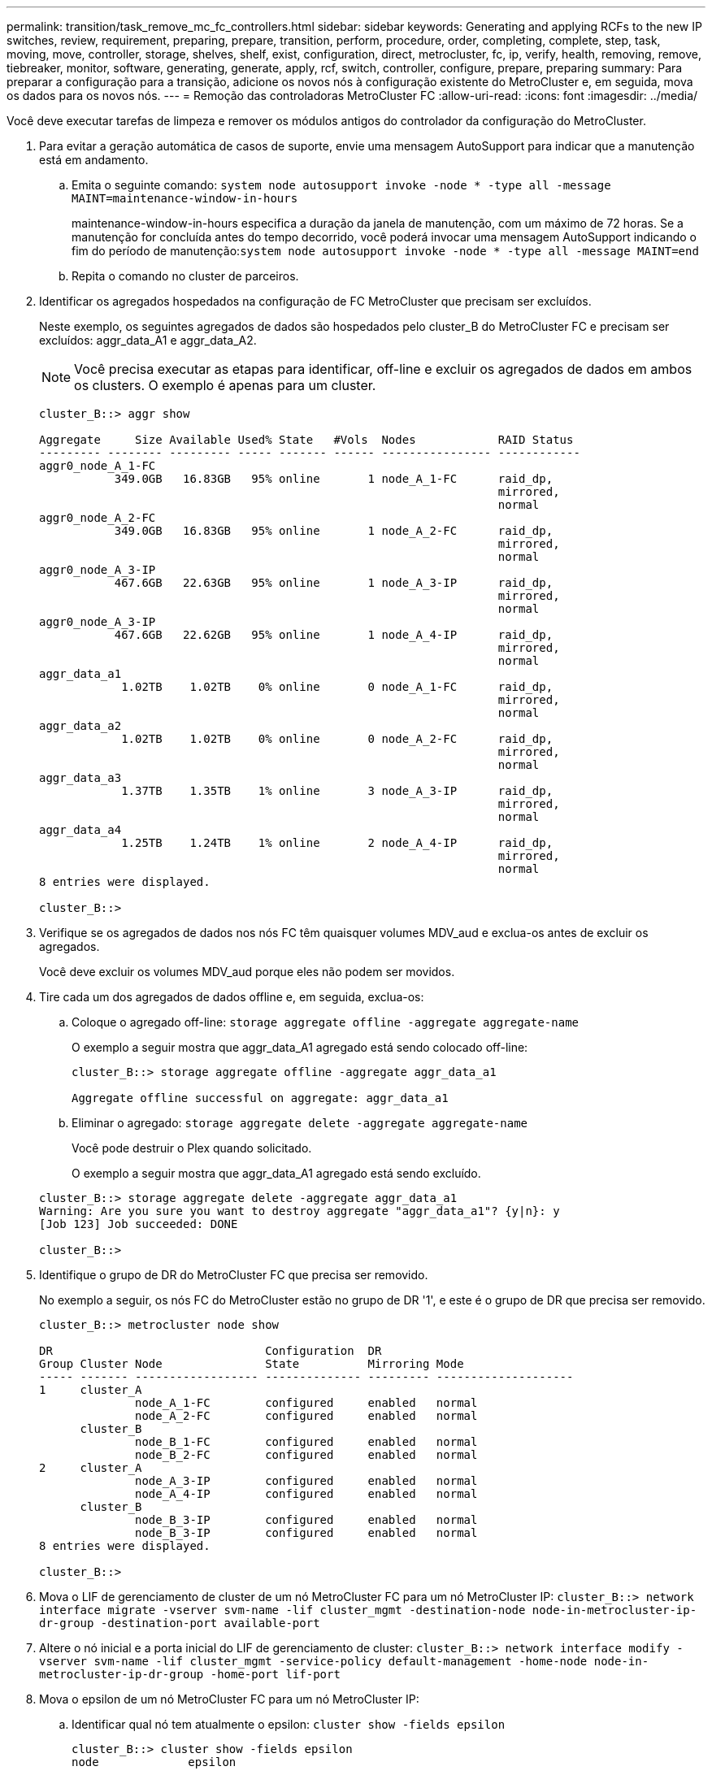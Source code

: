 ---
permalink: transition/task_remove_mc_fc_controllers.html 
sidebar: sidebar 
keywords: Generating and applying RCFs to the new IP switches, review, requirement, preparing, prepare, transition, perform, procedure, order, completing, complete, step, task, moving, move, controller, storage, shelves, shelf, exist, configuration, direct, metrocluster, fc, ip, verify, health, removing, remove, tiebreaker, monitor, software, generating, generate, apply, rcf, switch, controller, configure, prepare, preparing 
summary: Para preparar a configuração para a transição, adicione os novos nós à configuração existente do MetroCluster e, em seguida, mova os dados para os novos nós. 
---
= Remoção das controladoras MetroCluster FC
:allow-uri-read: 
:icons: font
:imagesdir: ../media/


[role="lead"]
Você deve executar tarefas de limpeza e remover os módulos antigos do controlador da configuração do MetroCluster.

. Para evitar a geração automática de casos de suporte, envie uma mensagem AutoSupport para indicar que a manutenção está em andamento.
+
.. Emita o seguinte comando: `system node autosupport invoke -node * -type all -message MAINT=maintenance-window-in-hours`
+
maintenance-window-in-hours especifica a duração da janela de manutenção, com um máximo de 72 horas. Se a manutenção for concluída antes do tempo decorrido, você poderá invocar uma mensagem AutoSupport indicando o fim do período de manutenção:``system node autosupport invoke -node * -type all -message MAINT=end``

.. Repita o comando no cluster de parceiros.


. Identificar os agregados hospedados na configuração de FC MetroCluster que precisam ser excluídos.
+
Neste exemplo, os seguintes agregados de dados são hospedados pelo cluster_B do MetroCluster FC e precisam ser excluídos: aggr_data_A1 e aggr_data_A2.

+

NOTE: Você precisa executar as etapas para identificar, off-line e excluir os agregados de dados em ambos os clusters. O exemplo é apenas para um cluster.

+
....
cluster_B::> aggr show

Aggregate     Size Available Used% State   #Vols  Nodes            RAID Status
--------- -------- --------- ----- ------- ------ ---------------- ------------
aggr0_node_A_1-FC
           349.0GB   16.83GB   95% online       1 node_A_1-FC      raid_dp,
                                                                   mirrored,
                                                                   normal
aggr0_node_A_2-FC
           349.0GB   16.83GB   95% online       1 node_A_2-FC      raid_dp,
                                                                   mirrored,
                                                                   normal
aggr0_node_A_3-IP
           467.6GB   22.63GB   95% online       1 node_A_3-IP      raid_dp,
                                                                   mirrored,
                                                                   normal
aggr0_node_A_3-IP
           467.6GB   22.62GB   95% online       1 node_A_4-IP      raid_dp,
                                                                   mirrored,
                                                                   normal
aggr_data_a1
            1.02TB    1.02TB    0% online       0 node_A_1-FC      raid_dp,
                                                                   mirrored,
                                                                   normal
aggr_data_a2
            1.02TB    1.02TB    0% online       0 node_A_2-FC      raid_dp,
                                                                   mirrored,
                                                                   normal
aggr_data_a3
            1.37TB    1.35TB    1% online       3 node_A_3-IP      raid_dp,
                                                                   mirrored,
                                                                   normal
aggr_data_a4
            1.25TB    1.24TB    1% online       2 node_A_4-IP      raid_dp,
                                                                   mirrored,
                                                                   normal
8 entries were displayed.

cluster_B::>
....
. Verifique se os agregados de dados nos nós FC têm quaisquer volumes MDV_aud e exclua-os antes de excluir os agregados.
+
Você deve excluir os volumes MDV_aud porque eles não podem ser movidos.

. Tire cada um dos agregados de dados offline e, em seguida, exclua-os:
+
.. Coloque o agregado off-line: `storage aggregate offline -aggregate aggregate-name`
+
O exemplo a seguir mostra que aggr_data_A1 agregado está sendo colocado off-line:

+
....
cluster_B::> storage aggregate offline -aggregate aggr_data_a1

Aggregate offline successful on aggregate: aggr_data_a1
....
.. Eliminar o agregado: `storage aggregate delete -aggregate aggregate-name`
+
Você pode destruir o Plex quando solicitado.

+
O exemplo a seguir mostra que aggr_data_A1 agregado está sendo excluído.

+
....
cluster_B::> storage aggregate delete -aggregate aggr_data_a1
Warning: Are you sure you want to destroy aggregate "aggr_data_a1"? {y|n}: y
[Job 123] Job succeeded: DONE

cluster_B::>
....


. Identifique o grupo de DR do MetroCluster FC que precisa ser removido.
+
No exemplo a seguir, os nós FC do MetroCluster estão no grupo de DR '1', e este é o grupo de DR que precisa ser removido.

+
....
cluster_B::> metrocluster node show

DR                               Configuration  DR
Group Cluster Node               State          Mirroring Mode
----- ------- ------------------ -------------- --------- --------------------
1     cluster_A
              node_A_1-FC        configured     enabled   normal
              node_A_2-FC        configured     enabled   normal
      cluster_B
              node_B_1-FC        configured     enabled   normal
              node_B_2-FC        configured     enabled   normal
2     cluster_A
              node_A_3-IP        configured     enabled   normal
              node_A_4-IP        configured     enabled   normal
      cluster_B
              node_B_3-IP        configured     enabled   normal
              node_B_3-IP        configured     enabled   normal
8 entries were displayed.

cluster_B::>
....
. Mova o LIF de gerenciamento de cluster de um nó MetroCluster FC para um nó MetroCluster IP: `cluster_B::> network interface migrate -vserver svm-name -lif cluster_mgmt -destination-node node-in-metrocluster-ip-dr-group -destination-port available-port`
. Altere o nó inicial e a porta inicial do LIF de gerenciamento de cluster: `cluster_B::> network interface modify -vserver svm-name -lif cluster_mgmt -service-policy default-management -home-node node-in-metrocluster-ip-dr-group -home-port lif-port`
. Mova o epsilon de um nó MetroCluster FC para um nó MetroCluster IP:
+
.. Identificar qual nó tem atualmente o epsilon: `cluster show -fields epsilon`
+
....
cluster_B::> cluster show -fields epsilon
node             epsilon
---------------- -------
node_A_1-FC      true
node_A_2-FC      false
node_A_1-IP      false
node_A_2-IP      false
4 entries were displayed.
....
.. Defina epsilon como false no nó MetroCluster FC (node_A_1-FC): `cluster modify -node fc-node -epsilon false`
.. Defina epsilon como true no nó IP do MetroCluster (node_A_1-IP): `cluster modify -node ip-node -epsilon true`
.. Verifique se o epsilon foi movido para o nó correto: `cluster show -fields epsilon`
+
....
cluster_B::> cluster show -fields epsilon
node             epsilon
---------------- -------
node_A_1-FC      false
node_A_2-FC      false
node_A_1-IP      true
node_A_2-IP      false
4 entries were displayed.
....


. Modifique o endereço IP para o ponto de cluster dos nós IP transicionados para cada cluster:
+
.. Identifique o peer cluster_A usando o `cluster peer show` comando:
+
[listing]
----
cluster_A::> cluster peer show
Peer Cluster Name         Cluster Serial Number Availability   Authentication
------------------------- --------------------- -------------- --------------
cluster_B         1-80-000011           Unavailable    absent
----
+
... Modifique o endereço IP peer cluster_A:
+
`cluster peer modify -cluster cluster_A -peer-addrs node_A_3_IP -address-family ipv4`



.. Identifique o peer cluster_B usando o `cluster peer show` comando:
+
[listing]
----
cluster_B::> cluster peer show
Peer Cluster Name         Cluster Serial Number Availability   Authentication
------------------------- --------------------- -------------- --------------
cluster_A         1-80-000011           Unavailable    absent
----
+
... Modifique o endereço IP peer cluster_B:
+
`cluster peer modify -cluster cluster_B -peer-addrs node_B_3_IP -address-family ipv4`



.. Verifique se o endereço IP do peer do cluster está atualizado para cada cluster:
+
... Verifique se o endereço IP é atualizado para cada cluster usando o `cluster peer show -instance` comando.
+
O `Remote Intercluster Addresses` campo nos exemplos a seguir exibe o endereço IP atualizado.

+
Exemplo para cluster_A:

+
[listing]
----
cluster_A::> cluster peer show -instance

Peer Cluster Name: cluster_B
           Remote Intercluster Addresses: 172.21.178.204, 172.21.178.212
      Availability of the Remote Cluster: Available
                     Remote Cluster Name: cluster_B
                     Active IP Addresses: 172.21.178.212, 172.21.178.204
                   Cluster Serial Number: 1-80-000011
                    Remote Cluster Nodes: node_B_3-IP,
                                          node_B_4-IP
                   Remote Cluster Health: true
                 Unreachable Local Nodes: -
          Address Family of Relationship: ipv4
    Authentication Status Administrative: use-authentication
       Authentication Status Operational: ok
                        Last Update Time: 4/20/2023 18:23:53
            IPspace for the Relationship: Default
Proposed Setting for Encryption of Inter-Cluster Communication: -
Encryption Protocol For Inter-Cluster Communication: tls-psk
  Algorithm By Which the PSK Was Derived: jpake

cluster_A::>

----
+
Exemplo para cluster_B

+
[listing]
----
cluster_B::> cluster peer show -instance

                       Peer Cluster Name: cluster_A
           Remote Intercluster Addresses: 172.21.178.188, 172.21.178.196 <<<<<<<< Should reflect the modified address
      Availability of the Remote Cluster: Available
                     Remote Cluster Name: cluster_A
                     Active IP Addresses: 172.21.178.196, 172.21.178.188
                   Cluster Serial Number: 1-80-000011
                    Remote Cluster Nodes: node_A_3-IP,
                                          node_A_4-IP
                   Remote Cluster Health: true
                 Unreachable Local Nodes: -
          Address Family of Relationship: ipv4
    Authentication Status Administrative: use-authentication
       Authentication Status Operational: ok
                        Last Update Time: 4/20/2023 18:23:53
            IPspace for the Relationship: Default
Proposed Setting for Encryption of Inter-Cluster Communication: -
Encryption Protocol For Inter-Cluster Communication: tls-psk
  Algorithm By Which the PSK Was Derived: jpake

cluster_B::>
----




. Em cada cluster, remova o grupo de DR que contém os nós antigos da configuração do MetroCluster FC.
+
Você deve executar essa etapa em ambos os clusters, um de cada vez.

+
....
cluster_B::> metrocluster remove-dr-group -dr-group-id 1

Warning: Nodes in the DR group that are removed from the MetroCluster
         configuration will lose their disaster recovery protection.

         Local nodes "node_A_1-FC, node_A_2-FC" will be removed from the
         MetroCluster configuration. You must repeat the operation on the
         partner cluster "cluster_B" to remove the remote nodes in the DR group.
Do you want to continue? {y|n}: y

Info: The following preparation steps must be completed on the local and partner
      clusters before removing a DR group.

      1. Move all data volumes to another DR group.
      2. Move all MDV_CRS metadata volumes to another DR group.
      3. Delete all MDV_aud metadata volumes that may exist in the DR group to
      be removed.
      4. Delete all data aggregates in the DR group to be removed. Root
      aggregates are not deleted.
      5. Migrate all data LIFs to home nodes in another DR group.
      6. Migrate the cluster management LIF to a home node in another DR group.
      Node management and inter-cluster LIFs are not migrated.
      7. Transfer epsilon to a node in another DR group.

      The command is vetoed ifthe preparation steps are not completed on the
      local and partner clusters.
Do you want to continue? {y|n}: y
[Job 513] Job succeeded: Remove DR Group is successful.

cluster_B::>
....
. Verifique se os nós estão prontos para serem removidos dos clusters.
+
É necessário executar esta etapa em ambos os clusters.

+

NOTE: Nesse ponto, o `metrocluster node show` comando mostra apenas os nós FC do MetroCluster local e não mostra mais os nós que fazem parte do cluster de parceiros.

+
....
cluster_B::> metrocluster node show

DR                               Configuration  DR
Group Cluster Node               State          Mirroring Mode
----- ------- ------------------ -------------- --------- --------------------
1     cluster_A
              node_A_1-FC        ready to configure
                                                -         -
              node_A_2-FC        ready to configure
                                                -         -
2     cluster_A
              node_A_3-IP        configured     enabled   normal
              node_A_4-IP        configured     enabled   normal
      cluster_B
              node_B_3-IP        configured     enabled   normal
              node_B_4-IP        configured     enabled   normal
6 entries were displayed.

cluster_B::>
....
. Desativar o failover de storage para os nós FC do MetroCluster.
+
Você deve executar esta etapa em cada nó.

+
....
cluster_A::> storage failover modify -node node_A_1-FC -enabled false
cluster_A::> storage failover modify -node node_A_2-FC -enabled false
cluster_A::>
....
. Desmarque os nós do MetroCluster FC dos clusters: `cluster unjoin -node node-name`
+
Você deve executar esta etapa em cada nó.

+
....
cluster_A::> cluster unjoin -node node_A_1-FC

Warning: This command will remove node "node_A_1-FC"from the cluster. You must
         remove the failover partner as well. After the node is removed, erase
         its configuration and initialize all disks by usingthe "Clean
         configuration and initialize all disks (4)" option from the boot menu.
Do you want to continue? {y|n}: y
[Job 553] Job is queued: Cluster remove-node of Node:node_A_1-FC with UUID:6c87de7e-ff54-11e9-8371
[Job 553] Checking prerequisites
[Job 553] Cleaning cluster database
[Job 553] Job succeeded: Node remove succeeded
If applicable, also remove the node's HA partner, and then clean its configuration and initialize all disks with the boot menu.
Run "debug vreport show" to address remaining aggregate or volume issues.

cluster_B::>
....
. Desligue os módulos de controlador MetroCluster FC e as gavetas de storage.
. Desconete e remova os módulos de controlador MetroCluster FC e as gavetas de storage.

